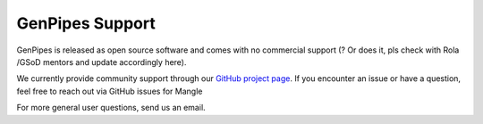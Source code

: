 .. _docs_how_to_get_support:

GenPipes Support
================

GenPipes is released as open source software and comes with no commercial support (? Or does it, pls check with Rola /GSoD mentors and update accordingly here).

We currently provide community support through our `GitHub project page <https://bitbucket.org/mugqic/genpipes/src/master/>`_. If you encounter an issue or have a question, feel free to reach out via GitHub issues for Mangle

For more general user questions, send us an email.
